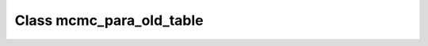 .. _mcmc_para_old_table:

Class mcmc_para_old_table
=========================

.. doxygenclass:: o2scl::mcmc_para_old_table
